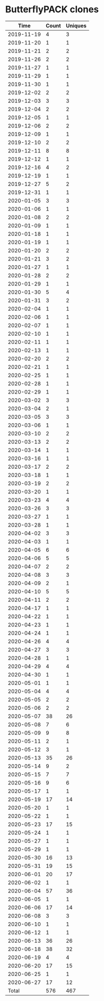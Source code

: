 * ButterflyPACK clones
|       Time |   Count | Uniques |
|------------+---------+---------|
| 2019-11-19 |       4 |       3 |
| 2019-11-20 |       1 |       1 |
| 2019-11-21 |       2 |       2 |
| 2019-11-26 |       2 |       2 |
| 2019-11-27 |       1 |       1 |
| 2019-11-29 |       1 |       1 |
| 2019-11-30 |       1 |       1 |
| 2019-12-02 |       2 |       2 |
| 2019-12-03 |       3 |       3 |
| 2019-12-04 |       2 |       2 |
| 2019-12-05 |       1 |       1 |
| 2019-12-06 |       2 |       2 |
| 2019-12-09 |       1 |       1 |
| 2019-12-10 |       2 |       2 |
| 2019-12-11 |       8 |       8 |
| 2019-12-12 |       1 |       1 |
| 2019-12-16 |       4 |       2 |
| 2019-12-19 |       1 |       1 |
| 2019-12-27 |       5 |       2 |
| 2019-12-31 |       1 |       1 |
| 2020-01-05 |       3 |       3 |
| 2020-01-06 |       1 |       1 |
| 2020-01-08 |       2 |       2 |
| 2020-01-09 |       1 |       1 |
| 2020-01-18 |       1 |       1 |
| 2020-01-19 |       1 |       1 |
| 2020-01-20 |       2 |       2 |
| 2020-01-21 |       3 |       2 |
| 2020-01-27 |       1 |       1 |
| 2020-01-28 |       2 |       2 |
| 2020-01-29 |       1 |       1 |
| 2020-01-30 |       5 |       4 |
| 2020-01-31 |       3 |       2 |
| 2020-02-04 |       1 |       1 |
| 2020-02-06 |       1 |       1 |
| 2020-02-07 |       1 |       1 |
| 2020-02-10 |       1 |       1 |
| 2020-02-11 |       1 |       1 |
| 2020-02-13 |       1 |       1 |
| 2020-02-20 |       2 |       2 |
| 2020-02-21 |       1 |       1 |
| 2020-02-25 |       1 |       1 |
| 2020-02-28 |       1 |       1 |
| 2020-02-29 |       1 |       1 |
| 2020-03-02 |       3 |       3 |
| 2020-03-04 |       2 |       1 |
| 2020-03-05 |       3 |       3 |
| 2020-03-06 |       1 |       1 |
| 2020-03-10 |       2 |       2 |
| 2020-03-13 |       2 |       2 |
| 2020-03-14 |       1 |       1 |
| 2020-03-16 |       1 |       1 |
| 2020-03-17 |       2 |       2 |
| 2020-03-18 |       1 |       1 |
| 2020-03-19 |       2 |       2 |
| 2020-03-20 |       1 |       1 |
| 2020-03-23 |       4 |       4 |
| 2020-03-26 |       3 |       3 |
| 2020-03-27 |       1 |       1 |
| 2020-03-28 |       1 |       1 |
| 2020-04-02 |       3 |       3 |
| 2020-04-03 |       1 |       1 |
| 2020-04-05 |       6 |       6 |
| 2020-04-06 |       5 |       5 |
| 2020-04-07 |       2 |       2 |
| 2020-04-08 |       3 |       3 |
| 2020-04-09 |       2 |       1 |
| 2020-04-10 |       5 |       5 |
| 2020-04-11 |       2 |       2 |
| 2020-04-17 |       1 |       1 |
| 2020-04-22 |       1 |       1 |
| 2020-04-23 |       1 |       1 |
| 2020-04-24 |       1 |       1 |
| 2020-04-26 |       4 |       4 |
| 2020-04-27 |       3 |       3 |
| 2020-04-28 |       1 |       1 |
| 2020-04-29 |       4 |       4 |
| 2020-04-30 |       1 |       1 |
| 2020-05-01 |       1 |       1 |
| 2020-05-04 |       4 |       4 |
| 2020-05-05 |       2 |       2 |
| 2020-05-06 |       2 |       2 |
| 2020-05-07 |      38 |      26 |
| 2020-05-08 |       7 |       6 |
| 2020-05-09 |       9 |       8 |
| 2020-05-11 |       2 |       1 |
| 2020-05-12 |       3 |       1 |
| 2020-05-13 |      35 |      26 |
| 2020-05-14 |       9 |       2 |
| 2020-05-15 |       7 |       7 |
| 2020-05-16 |       9 |       6 |
| 2020-05-17 |       1 |       1 |
| 2020-05-19 |      17 |      14 |
| 2020-05-20 |       1 |       1 |
| 2020-05-22 |       1 |       1 |
| 2020-05-23 |      17 |      15 |
| 2020-05-24 |       1 |       1 |
| 2020-05-27 |       1 |       1 |
| 2020-05-29 |       1 |       1 |
| 2020-05-30 |      16 |      13 |
| 2020-05-31 |      19 |      15 |
| 2020-06-01 |      20 |      17 |
| 2020-06-02 |       1 |       1 |
| 2020-06-04 |      57 |      36 |
| 2020-06-05 |       1 |       1 |
| 2020-06-06 |      17 |      14 |
| 2020-06-08 |       3 |       3 |
| 2020-06-10 |       1 |       1 |
| 2020-06-12 |       1 |       1 |
| 2020-06-13 |      36 |      26 |
| 2020-06-18 |      38 |      32 |
| 2020-06-19 |       4 |       4 |
| 2020-06-20 |      17 |      15 |
| 2020-06-25 |       1 |       1 |
| 2020-06-27 |      17 |      12 |
|------------+---------+---------|
| Total      |     576 |     467 |

